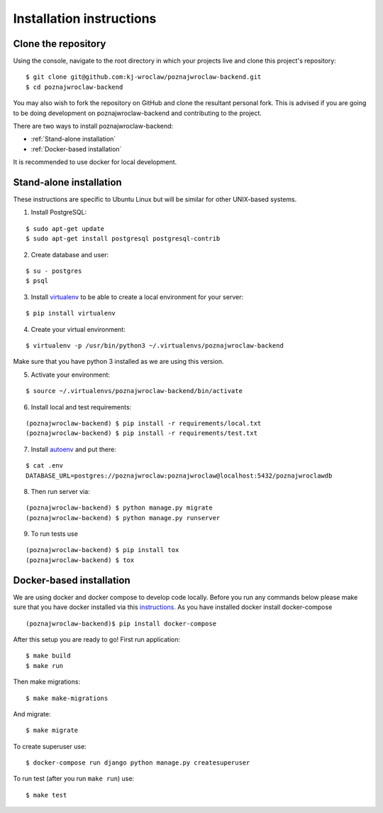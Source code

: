 Installation instructions
=========================

Clone the repository
--------------------

Using the console, navigate to the root directory in which your projects live and clone this project's repository:
::

    $ git clone git@github.com:kj-wroclaw/poznajwroclaw-backend.git
    $ cd poznajwroclaw-backend

You may also wish to fork the repository on GitHub and clone the resultant personal fork.
This is advised if you are going to be doing development on poznajwroclaw-backend and contributing
to the project.

There are two ways to install poznajwroclaw-backend:

* :ref:`Stand-alone installation`
* :ref:`Docker-based installation`


It is recommended to use docker for local development.

.. _Stand-alone installation:

Stand-alone installation
------------------------

These instructions are specific to Ubuntu Linux but will be similar for other UNIX-based systems.

1. Install PostgreSQL:

::

    $ sudo apt-get update
    $ sudo apt-get install postgresql postgresql-contrib

2. Create database and user:

::

    $ su - postgres
    $ psql


3. Install `virtualenv`_  to be able to create a local environment for your server:

.. _virtualenv: https://virtualenv.pypa.io/en/stable/

::

    $ pip install virtualenv

4. Create your virtual environment:

::

    $ virtualenv -p /usr/bin/python3 ~/.virtualenvs/poznajwroclaw-backend

Make sure that you have python 3 installed as we are using this version.

5. Activate your environment:

::

    $ source ~/.virtualenvs/poznajwroclaw-backend/bin/activate


6. Install local and test requirements:

::

    (poznajwroclaw-backend) $ pip install -r requirements/local.txt
    (poznajwroclaw-backend) $ pip install -r requirements/test.txt

7. Install `autoenv`_ and put there:

.. _autoenv: https://github.com/kennethreitz/autoenv


::

    $ cat .env
    DATABASE_URL=postgres://poznajwroclaw:poznajwroclaw@localhost:5432/poznajwroclawdb

8. Then run server via:

::

    (poznajwroclaw-backend) $ python manage.py migrate
    (poznajwroclaw-backend) $ python manage.py runserver

9. To run tests use

::

    (poznajwroclaw-backend) $ pip install tox
    (poznajwroclaw-backend) $ tox

.. _Docker-based installation:

Docker-based installation
-------------------------

We are using docker and docker compose to develop code locally. Before
you run any commands below please make sure that you have docker installed
via this `instructions`_. As you have installed docker install docker-compose

.. _instructions: https://docker.github.io/engine/installation
::

    (poznajwroclaw-backend)$ pip install docker-compose

After this setup you are ready to go! First run application:
::

    $ make build
    $ make run

Then make migrations:
::

    $ make make-migrations

And migrate:
::

    $ make migrate

To create superuser use:
::

    $ docker-compose run django python manage.py createsuperuser

To run test (after you run ``make run``) use:
::

    $ make test
